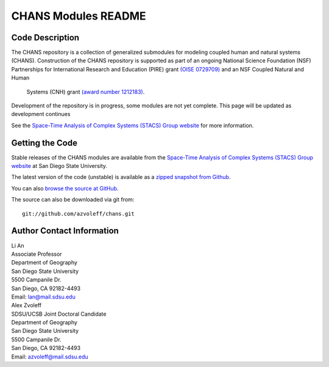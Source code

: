 ====================
CHANS Modules README
====================
 
Code Description
_______________________________________________________________________________

The CHANS repository is a collection of generalized submodules for modeling 
coupled human and natural systems (CHANS). Construction of the CHANS repository 
is supported as part of an ongoing National Science Foundation (NSF) 
Partnerships for International Research and Education (PIRE) grant `(OISE 
0729709) <http://pire.psc.isr.umich.edu>`_ and an NSF Coupled Natural and Human 
         Systems (CNH) grant `(award number 1212183) 
         <http://www.nsf.gov/awardsearch/showAward.do?AwardNumber=1212183&WT.z_pims_id=13681>`_.  

Development of the repository is in progress, some modules are not yet 
complete. This page will be updated as development continues

See the `Space-Time Analysis of Complex Systems (STACS) Group website
<http://complexity.sdsu.edu>`_  for more information.

Getting the Code
_______________________________________________________________________________

Stable releases of the CHANS modules are available from the `Space-Time 
Analysis of Complex Systems (STACS) Group website
<http://complexity.sdsu.edu>`_ at San Diego State University.

The latest version of the code (unstable) is available as a `zipped snapshot 
from Github <https://github.com/azvoleff/chans/zipball/master>`_.

You can also `browse the source at GitHub 
<https://github.com/azvoleff/chans>`_.

The source can also be downloaded via git from::

    git://github.com/azvoleff/chans.git

Author Contact Information
_______________________________________________________________________________

| Li An
| Associate Professor
| Department of Geography
| San Diego State University
| 5500 Campanile Dr.
| San Diego, CA 92182-4493
| Email: lan@mail.sdsu.edu


| Alex Zvoleff
| SDSU/UCSB Joint Doctoral Candidate
| Department of Geography
| San Diego State University
| 5500 Campanile Dr.
| San Diego, CA 92182-4493
| Email: azvoleff@mail.sdsu.edu
